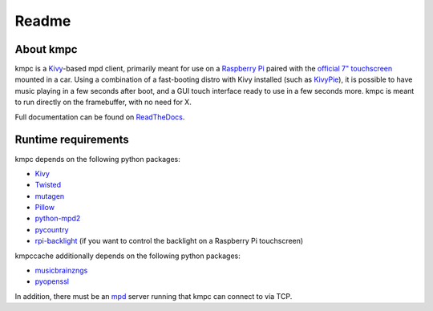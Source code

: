 .. _readme:

######
Readme
######

**********
About kmpc
**********

kmpc is a `Kivy <https://kivy.org/>`_-based mpd client, primarily meant for use
on a `Raspberry Pi <https://www.raspberrypi.org/>`_ paired with the `official
7" touchscreen
<https://www.raspberrypi.org/products/raspberry-pi-touch-display/>`_ mounted in
a car. Using a combination of a fast-booting distro with Kivy installed (such
as `KivyPie <http://kivypie.mitako.eu/>`_), it is possible to have music
playing in a few seconds after boot, and a GUI touch interface ready to use in
a few seconds more. kmpc is meant to run directly on the framebuffer, with no
need for X.

Full documentation can be found on `ReadTheDocs
<http://kmpc.readthedocs.io/>`_.

********************
Runtime requirements
********************

kmpc depends on the following python packages:

- `Kivy <https://kivy.org/>`_
- `Twisted <https://twistedmatrix.com>`_
- `mutagen <https://github.com/quodlibet/mutagen>`_
- `Pillow <https://python-pillow.org>`_
- `python-mpd2 <https://github.com/Mic92/python-mpd2>`_
- `pycountry <https://pypi.org/project/pycountry/>`_
- `rpi-backlight <https://github.com/linusg/rpi-backlight>`_ (if you want to
  control the backlight on a Raspberry Pi touchscreen)

kmpccache additionally depends on the following python packages:

- `musicbrainzngs <https://github.com/alastair/python-musicbrainzngs>`_
- `pyopenssl <https://pyopenssl.org>`_

In addition, there must be an `mpd <https://www.musicpd.org/>`_ server running
that kmpc can connect to via TCP.


